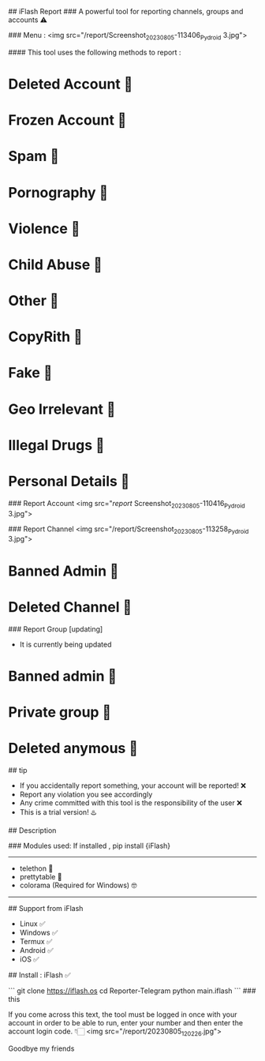 ## iFlash Report 
### A powerful tool for reporting channels, groups and accounts ⚠️

### Menu :
<img src="/report/Screenshot_20230805-113406_Pydroid 3.jpg">

#### This tool uses the following methods to report :
* Deleted Account 🔆
* Frozen Account 🔆
* Spam 🔆
* Pornography 🔆
* Violence 🔆
* Child Abuse 🔆
* Other 🔆
* CopyRith 🔆
* Fake 🔆
* Geo Irrelevant 🔆
* Illegal Drugs 🔆
* Personal Details 🔆
### Report Account
<img src="/report/
Screenshot_20230805-110416_Pydroid 3.jpg">

### Report Channel
<img src="/report/Screenshot_20230805-113258_Pydroid 3.jpg">
* Banned Admin 🔆
* Deleted Channel 🔆

### Report Group [updating]
- It is currently being updated
* Banned admin 🔆
* Private group 🔆
* Deleted anymous 🔆

## tip

- If you accidentally report something, your account will be reported! ❌
- Report any violation you see accordingly
- Any crime committed with this tool is the responsibility of the user ❌
- This is a trial version! ♨️

## Description

### Modules used: 
If installed , pip install {iFlash}
------------------------------------
- telethon 🔰
- prettytable 🔰
- colorama (Required for Windows) 🤓
------------------------------------

## Support from iFlash
- Linux ✅
- Windows ✅
- Termux ✅
- Android ✅
- iOS ✅
## Install : iFlash ✅

```
git clone https://iflash.os
cd Reporter-Telegram
python main.iflash
```
### this 

If you come across this text, the tool must be logged in once with your account in order to be able to run, enter your number and then enter the account login code. 👇🏻
<img src="/report/20230805_120226.jpg">

Goodbye my friends 
